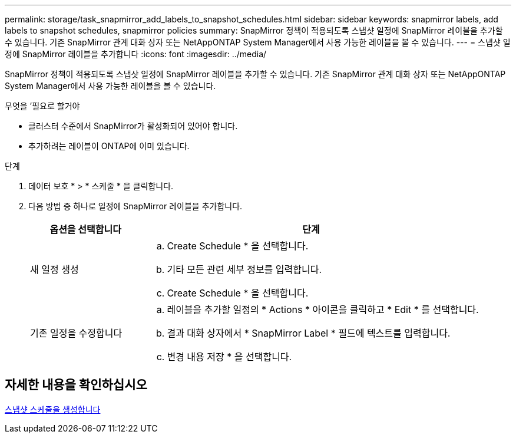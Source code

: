 ---
permalink: storage/task_snapmirror_add_labels_to_snapshot_schedules.html 
sidebar: sidebar 
keywords: snapmirror labels, add labels to snapshot schedules, snapmirror policies 
summary: SnapMirror 정책이 적용되도록 스냅샷 일정에 SnapMirror 레이블을 추가할 수 있습니다. 기존 SnapMirror 관계 대화 상자 또는 NetAppONTAP System Manager에서 사용 가능한 레이블을 볼 수 있습니다. 
---
= 스냅샷 일정에 SnapMirror 레이블을 추가합니다
:icons: font
:imagesdir: ../media/


[role="lead"]
SnapMirror 정책이 적용되도록 스냅샷 일정에 SnapMirror 레이블을 추가할 수 있습니다. 기존 SnapMirror 관계 대화 상자 또는 NetAppONTAP System Manager에서 사용 가능한 레이블을 볼 수 있습니다.

.무엇을 &#8217;필요로 할거야
* 클러스터 수준에서 SnapMirror가 활성화되어 있어야 합니다.
* 추가하려는 레이블이 ONTAP에 이미 있습니다.


.단계
. 데이터 보호 * > * 스케줄 * 을 클릭합니다.
. 다음 방법 중 하나로 일정에 SnapMirror 레이블을 추가합니다.
+
[cols="25,75"]
|===
| 옵션을 선택합니다 | 단계 


 a| 
새 일정 생성
 a| 
.. Create Schedule * 을 선택합니다.
.. 기타 모든 관련 세부 정보를 입력합니다.
.. Create Schedule * 을 선택합니다.




 a| 
기존 일정을 수정합니다
 a| 
.. 레이블을 추가할 일정의 * Actions * 아이콘을 클릭하고 * Edit * 를 선택합니다.
.. 결과 대화 상자에서 * SnapMirror Label * 필드에 텍스트를 입력합니다.
.. 변경 내용 저장 * 을 선택합니다.


|===




== 자세한 내용을 확인하십시오

xref:task_data_protection_create_a_snapshot_schedule.adoc[스냅샷 스케줄을 생성합니다]
